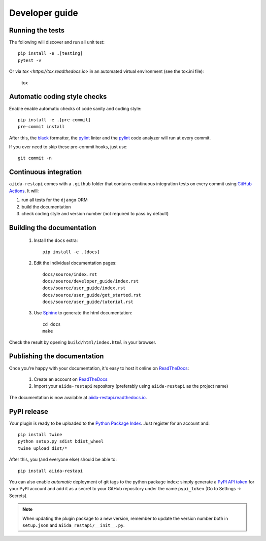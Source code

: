 ===============
Developer guide
===============

Running the tests
+++++++++++++++++

The following will discover and run all unit test::

    pip install -e .[testing]
    pytest -v

Or via `tox <https://tox.readthedocs.io>` in an automated virtual environment (see the tox.ini file):

    tox

Automatic coding style checks
+++++++++++++++++++++++++++++

Enable enable automatic checks of code sanity and coding style::

    pip install -e .[pre-commit]
    pre-commit install

After this, the `black <https://black.readthedocs.io>`_ formatter,
the `pylint <https://www.pylint.org/>`_ linter
and the `pylint <https://www.pylint.org/>`_ code analyzer will
run at every commit.

If you ever need to skip these pre-commit hooks, just use::

    git commit -n


Continuous integration
++++++++++++++++++++++

``aiida-restapi`` comes with a ``.github`` folder that contains continuous integration tests on every commit using `GitHub Actions <https://github.com/features/actions>`_. It will:

#. run all tests for the ``django`` ORM
#. build the documentation
#. check coding style and version number (not required to pass by default)

Building the documentation
++++++++++++++++++++++++++

 #. Install the ``docs`` extra::

        pip install -e .[docs]

 #. Edit the individual documentation pages::

        docs/source/index.rst
        docs/source/developer_guide/index.rst
        docs/source/user_guide/index.rst
        docs/source/user_guide/get_started.rst
        docs/source/user_guide/tutorial.rst

 #. Use `Sphinx`_ to generate the html documentation::

        cd docs
        make

Check the result by opening ``build/html/index.html`` in your browser.

Publishing the documentation
++++++++++++++++++++++++++++

Once you're happy with your documentation, it's easy to host it online on ReadTheDocs_:

 #. Create an account on ReadTheDocs_

 #. Import your ``aiida-restapi`` repository (preferably using ``aiida-restapi`` as the project name)

The documentation is now available at `aiida-restapi.readthedocs.io <http://aiida-restapi.readthedocs.io/>`_.

PyPI release
++++++++++++

Your plugin is ready to be uploaded to the `Python Package Index <https://pypi.org/>`_.
Just register for an account and::

    pip install twine
    python setup.py sdist bdist_wheel
    twine upload dist/*

After this, you (and everyone else) should be able to::

    pip install aiida-restapi

You can also enable *automatic* deployment of git tags to the python package index:
simply generate a `PyPI API token <https://pypi.org/help/#apitoken>`_ for your PyPI account and add it as a secret to your GitHub repository under the name ``pypi_token`` (Go to Settings -> Secrets).

.. note::

   When updating the plugin package to a new version, remember to update the version number both in ``setup.json`` and ``aiida_restapi/__init__.py``.


.. _ReadTheDocs: https://readthedocs.org/
.. _Sphinx: https://www.sphinx-doc.org/en/master/
